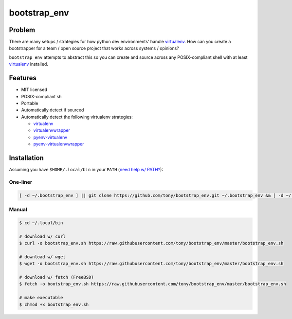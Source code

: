 =============
bootstrap_env
=============

Problem
-------

There are many setups / strategies for how python dev environments' handle
`virtualenv`_. How can you create a bootstrapper for a team / open source
project that works across systems / opinions?

``bootstrap_env`` attempts to abstract this so you can create and source
across any POSIX-compliant shell with at least `virtualenv`_ installed.

Features
--------

- MIT licensed
- POSIX-compliant sh
- Portable
- Automatically detect if sourced
- Automatically detect the following virtualenv strategies:
  
  - `virtualenv`_
  - `virtualenvwrapper`_
  - `pyenv-virtualenv`_
  - `pyenv-virtualenvwrapper`_
    
Installation
------------

Assuming you have ``$HOME/.local/bin`` in your ``PATH`` (`need help w/ PATH?`_):

One-liner
~~~~~~~~~

.. code-block:: sh

    [ -d ~/.bootstrap_env ] || git clone https://github.com/tony/bootstrap_env.git ~/.bootstrap_env && [ -d ~/.local/bin ] || mkdir -p ~/.local/bin && ln -sf ~/.bootstrap_env/bootstrap_env.sh ~/.local/bin/bootstrap_env && rehash

Manual
~~~~~~

.. code-block:: sh
   
    $ cd ~/.local/bin
    
    # download w/ curl
    $ curl -o bootstrap_env.sh https://raw.githubusercontent.com/tony/bootstrap_env/master/bootstrap_env.sh
    
    # download w/ wget
    $ wget -o bootstrap_env.sh https://raw.githubusercontent.com/tony/bootstrap_env/master/bootstrap_env.sh
    
    # download w/ fetch (FreeBSD)
    $ fetch -o bootstrap_env.sh https://raw.githubusercontent.com/tony/bootstrap_env/master/bootstrap_env.sh
    
    # make executable
    $ chmod +x bootstrap_env.sh

.. _need help w/ PATH?: http://unix.stackexchange.com/q/131310
.. _virtualenv: https://virtualenv.pypa.io/en/latest/
.. _virtualenvwrapper: https://virtualenvwrapper.readthedocs.org/en/latest/
.. _pyenv-virtualenv: https://github.com/yyuu/pyenv-virtualenv
.. _pyenv-virtualenvwrapper: https://github.com/yyuu/pyenv-virtualenvwrapper
